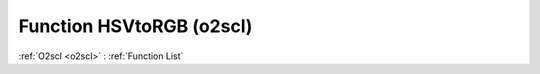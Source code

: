 Function HSVtoRGB (o2scl)
=========================

:ref:`O2scl <o2scl>` : :ref:`Function List`

.. doxygenfunction:: o2scl::HSVtoRGB
